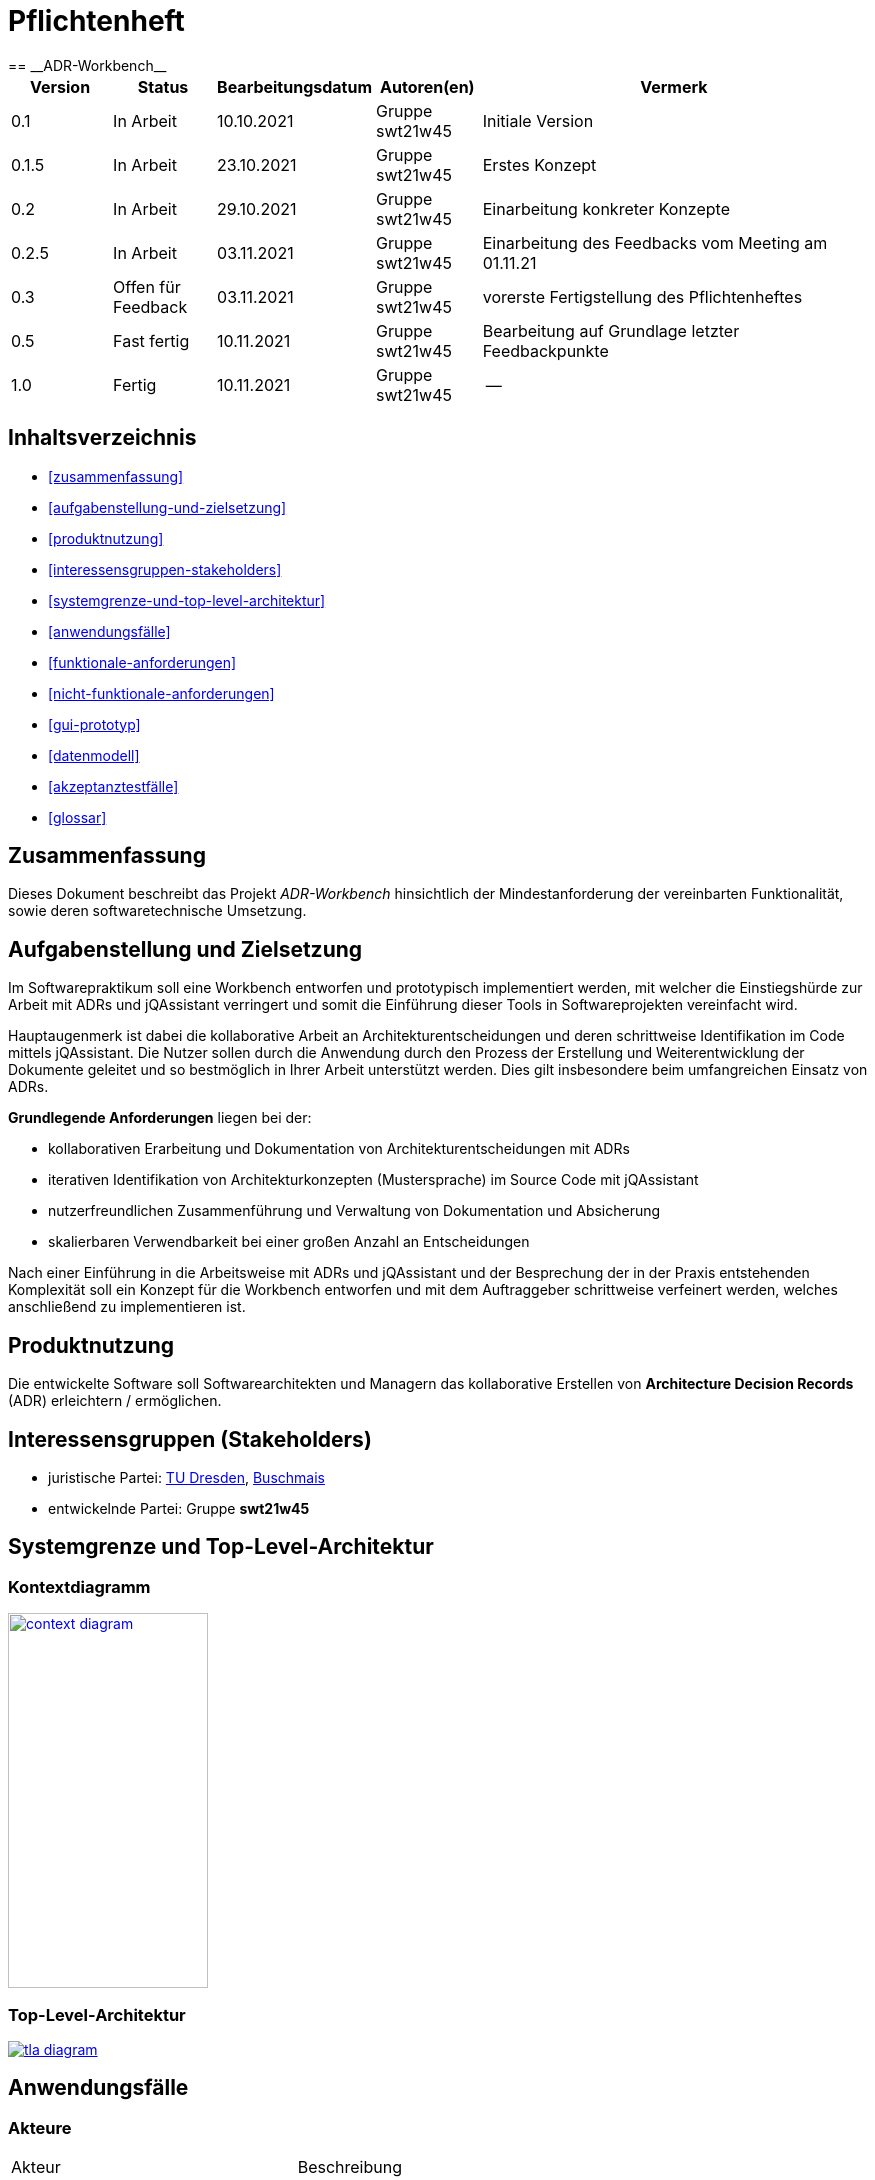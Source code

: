 = Pflichtenheft
:project_name: ADR-Workbench
== __{project_name}__

[options="header"]
[cols="1, 1, 1, 1, 4"]
|===
|Version | Status      | Bearbeitungsdatum   | Autoren(en)           |  Vermerk
|0.1     | In Arbeit   | 10.10.2021          | Gruppe swt21w45       | Initiale Version
|0.1.5   | In Arbeit   | 23.10.2021          | Gruppe swt21w45       | Erstes Konzept
|0.2     | In Arbeit   | 29.10.2021          | Gruppe swt21w45       | Einarbeitung konkreter Konzepte
|0.2.5   | In Arbeit   | 03.11.2021          | Gruppe swt21w45       | Einarbeitung des Feedbacks vom Meeting am 01.11.21
|0.3     | Offen für Feedback | 03.11.2021   | Gruppe swt21w45       | vorerste Fertigstellung des Pflichtenheftes
|0.5     | Fast fertig        | 10.11.2021   | Gruppe swt21w45       | Bearbeitung auf Grundlage letzter Feedbackpunkte
|1.0     | Fertig             | 10.11.2021   | Gruppe swt21w45       | --
|===

== Inhaltsverzeichnis
* <<zusammenfassung>>
* <<aufgabenstellung-und-zielsetzung>>
* <<produktnutzung>>
* <<interessensgruppen-stakeholders>>
* <<systemgrenze-und-top-level-architektur>>
* <<anwendungsfälle>>
* <<funktionale-anforderungen>>
* <<nicht-funktionale-anforderungen>>
* <<gui-prototyp>>
* <<datenmodell>>
* <<akzeptanztestfälle>>
* <<glossar>>

== Zusammenfassung
Dieses Dokument beschreibt das Projekt __{project_name}__ hinsichtlich der Mindestanforderung der vereinbarten Funktionalität, sowie deren softwaretechnische Umsetzung.

== Aufgabenstellung und Zielsetzung

Im Softwarepraktikum soll eine Workbench entworfen und prototypisch implementiert werden, mit
welcher die Einstiegshürde zur Arbeit mit ADRs und jQAssistant verringert und somit die Einführung
dieser Tools in Softwareprojekten vereinfacht wird.

Hauptaugenmerk ist dabei die kollaborative Arbeit
an Architekturentscheidungen und deren schrittweise Identifikation im Code mittels jQAssistant. Die
Nutzer sollen durch die Anwendung durch den Prozess der Erstellung und Weiterentwicklung der
Dokumente geleitet und so bestmöglich in Ihrer Arbeit unterstützt werden. Dies gilt insbesondere beim
umfangreichen Einsatz von ADRs.

*Grundlegende Anforderungen* liegen bei der:

* kollaborativen Erarbeitung und Dokumentation von Architekturentscheidungen mit ADRs

* iterativen Identifikation von Architekturkonzepten (Mustersprache) im Source Code mit jQAssistant

* nutzerfreundlichen Zusammenführung und Verwaltung von Dokumentation und Absicherung

* skalierbaren Verwendbarkeit bei einer großen Anzahl an Entscheidungen

Nach einer Einführung in die Arbeitsweise mit ADRs und jQAssistant und der Besprechung der in der
Praxis entstehenden Komplexität soll ein Konzept für die Workbench entworfen und mit dem
Auftraggeber schrittweise verfeinert werden, welches anschließend zu implementieren ist.

== Produktnutzung
Die entwickelte Software soll Softwarearchitekten und Managern das kollaborative Erstellen von *Architecture Decision Records* (ADR) erleichtern / ermöglichen.

== Interessensgruppen (Stakeholders)
* juristische Partei: https://tu-dresden.de/ing/informatik/smt/st[TU Dresden], https://www.buschmais.de/[Buschmais]

* entwickelnde Partei: Gruppe *swt21w45*

== Systemgrenze und Top-Level-Architektur

=== Kontextdiagramm
image::models/analysis/context-diagram.png[width=200, height=375, link="models/analysis/context-diagram.puml"]

=== Top-Level-Architektur
image::models/analysis/tla-diagram.png[link="models/analysis/tla-diagram.puml"]

== Anwendungsfälle

=== Akteure
[cols="1,2"]
|===
|Akteur | Beschreibung
|Admin | Benutzerverwaltung (Erstellen, Ändern, Löschen); Rechteverwaltung (Rechte entziehen, Rechte vergeben); finale Entscheidungsgewalt hinsichtlich Voting; besitzt alle Funktionen des Developers
|Developer | ADRs vorschlagen, erstellen, ansehen, bearbeiten, taggen, voten / wählen, kommentieren; Benachrichtigungen über Änderungen erhalten; als Nutzer einloggen 
|===

=== Überblick Anwendungsfalldiagramm

image::models/analysis/use-case-diagram.png[link="models/analysis/use-case-diagram.puml"]

=== Anwendungsfallbeschreibungen
In diesem Abschnitt sind ausgewählte Beispielanwendungen aufgeführt (keine vollständige Liste aller Anwendungen).
Die Kontrolle der Anwendungsfälle erfolgt über die unter "<<akzeptanztestfälle>>" aufgeührten Tests.

[cols="1,2"]
|===
|Anwendungsfall |Beschreibung
|Management von Accounts |berechtigter Nutzer erstellt neuen Nutzer (*nN1*); *nN1* wird benachrichtigt; *nN1* loggt sich im System ein; *nN1* erhält Berechtigung zum Managment von Accounts; *nN1* erstellt weiteren neuen Nutzer (*nN2*); *nN2* wird von berechtigter Person gelöscht; *nN1* löscht seinen Account
|Management von ADRs |Nutzer (*N*) erstellt ein ADR inkl. Titel; ADR Status wird auf "privat" gesetzt; erstelltes ADR wird von ADR-Übersicht aus geöffnet; *N* sieht erstelltes ADR mit allen Eigenschaften; *N* bearbeitet Eigenschaft des ADRs; *N* taggt ADR; *N* löscht ADR
|Gemeinsame Arbeit an ADR |Berechtigter Nutzer (*bN*) lädt Nutzer (*eNs*) zur Bearbeitung eines bestehenden ADRs (mit Status "privat") ein (mit Optionen auf verschiedene Mitarbeitsmodi... siehe <<kollaboratives-arbeiten>>); eingeladene Nutzer (*eNs*) werden benachrichtigt; *eNs* nehmen Einladung an/lehnen ab; *eNs* führen diverse Aktionen (entsprechend der Mitarbeitsmodi) auf dem ADR aus; *bN* schlägt ADR zum gemeinsamen internen Review vor; ADR Status wird auf "privat_proposed" gesetzt; *eNs* stimmen ab und hinterlassen Feedback; *bN* schaltet ADR für alle Nutzer frei; ADR Status wird auf "open" gesetzt; alle Nutzer können ADR einsehen; *bNs* schlägt ADR zur Fertigstellung vor; ADR Status wird auf "proposed" gesetzt; *bNs* stimmen ab; ADR wird angenommen/abgelehnt
|===

== Funktionale Anforderungen

=== Muss-Kriterien

==== Bearbeitung von ADRs:

* möglichst einfache Bearbeitung von ADRs auf grafischer Oberfläche

==== Organisation vorhandener ADRs:

* übersichtliche Ansicht für vorhandene ADRs
** verschiedene Sortierungen und Filter für einfachere Verwaltung (z.B. Filterung nach Status)
* Tags für ADRs zur einfacheren Identifikation

==== Nutzerverwaltung:

* verschiedene Berechtigungen für Benutzer (auch ADR spezifisch)
** durch berechtigte Personen erteilbare Berechtigungen für:
*** Mitarbeit an ADRs (mehrere Einzelberechtigungen; siehe <<kollaboratives-arbeiten>>)
*** Vorschlag von und Abstimmung über ADRs
*** Verwaltung von Nutzern (Erstellung + Löschung + erteilen von Berechtigungen)


==== kollaboratives Arbeiten:

* Einladen von Usern zu Mitarbeit an ADRs zum
** Einsehen der ADR-Inhalte
** kommentieren der ADRs
*** Kommentare zu bestimmten Zeilen im ADR erstellen
*** Kommentare beantworten
** mitbearbeiten der ADRs
*** Benachrichtigung von Nutzern bei eingehenden Änderungen während der Bearbeitung eines ADRs
** teilnehmen an geschlossenen Reviews (+ evtl. Voting)

==== Constraint-Anhänge für ADRs:

* anhängen von Constraints (jQAssistant) an ADRs
* Integration von jQAssistant-Regeln

{empty} +

=== Kann Kriterien

==== Bearbeitung von ADRs:

* Referenzierung hochgeladener Inhalte (z.B. Einbindung AsciiDoc Dateien)

==== Organisation vorhandener ADRs:

* Historie von durchgeführten Änderungen
** mögliche Wiederherstellung älterer Versionen
* Export vorhandener ADRs (Asciidoc)

==== Nutzerverwaltung:

* Einteilung in Nutzergruppen mit geteilten Berechtigungen

==== kollaboratives Arbeiten zwischen Nutzern:

* synchrone Bearbeitung von ADRs mit mehreren Entwicklern
* Benachrichtigung über diverse Vorgänge per Mail
* Dashboard für Nutzer mit neuesten Aktivitäten (z.B. Änderungen in relevanten ADRs) evtl Kanban-Board

==== Constraint-Anhänge für ADRs:

* Ausführung von jQAssistant-Constraints gegen eine Neo4J-Datenbank

==== Grafische Oberfläche:

* verschiedene Spracheinstellungen
* Theming nach Buschmais Farben
* Karl Klammer (Clippy) ähnliches Hilfe-Tool zur Einfindung in die Anwendung

{empty} +

== Nicht-Funktionale Anforderungen

=== Qualitätsziele

[cols="1,2,1"]
|===
|Kriterium |Beschreibung |Priorität

|Lesbarkeit |Verständlichkeit des Codes | 1
|Änderbarkeit |leichte Erweiterbarkeit + Modifizierbarkeit des Codes | 2
|Testbarkeit |sichere Gewährleistung der Funktionen durch Testfälle | 3
|Bedienbarkeit |nutzerfreundliche Bedienung der Anwendung | 1
|Erlernbarkeit |intuitives Design des Frontends | 2
|===

1 = höchste Priorität; 3 = niedrigste Priorität


=== Konkrete Nicht-Funktionale Anforderungen

[cols="1,2"]
|===
|Kriterium |Umsetzung der unter "<<qualitätsziele>>" aufgeführten Ziele

|Lesbarkeit |erkennbare Strukturen im Code mit Kommentaren an notwendigen Stellen im Code zur besseren und leichteren Einarbeitung in die Funktionsweise
|Änderbarkeit |Andockmöglichkeiten neuer Klassen an bestehende Infrastruktur sowie möglichst modulare Programmierung
|Testbarkeit |möglichst große Abdeckung mehrerer Testfälle durch klare Strukturierung von Anwendungsfällen und Entwicklung entsprechender <<akzeptanztestfälle>>
|Bedienbarkeit |grafisch übersichtliche Benutzeroberfläche mit sinnvollen <<anwendungsfallbeschreibungen,Ver>><<aufgabenstellung-und-zielsetzung,lin>><<datenmodell,kun>><<gui-prototyp,gen>> und Sortierungsmöglichkeiten
|Erlernbarkeit |Nutzer wird grafisch geleitet durch übersichtliche und intuitive Platzierung wichtiger Interaktionspunkte; es wird sich im grafischen Design an geltende Konventionen gehalten um verständlicheres Layout zu ermöglichen


|===

== GUI Prototyp

=== Grafische Umsetzung

Die nachfolgenden Bilder zeigen eine mögliche, unverbindliche grafische Umsetzung und können als erste Impressionen gesehen werden.

==== Navigation
image::images/navigation.png[]

==== Kanban-Board
image::images/kanban-board.png[]

==== Erstellung eines ADR
image::images/create-adr.png[]

==== Voting eines ADR
image::images/vote-adr.png[]

==== Nutzerverwaltung
image::images/user-control.png[]

==== ADR im Kanban-Board
image::images/adr-in-kanban.png[]

=== Überblick: Dialoglandkarte
image::images/dialog-map.png[]

=== Dialogbeschreibung
[cols="1,2,3"]
|===
|Dialog |Beschreibung |Maskenelemente
|Navigation -> Create ADR|Weiterleitung zur Seite ADR-Erstellung, um ein neues ADR zu erstellen|beschriftete Textfelder, zur Informationseingabe; Create-Button, um das ADR auf Fehler zu prüfen und zu erstellen / speichern
|Create ADR -> Kanban-Board|Weiterleitung auf die ADR-Overview-Seite, auf welcher alle ADRs aufgelistet sind|Tickets, die ADRs darstellen; Tickets können als Button dienen und zeigen Informationen auf (z.B. durch Hovern); Tickets sind nach ihrem aktuellen Status gruppiert; Sobald ein User über ein ADR abgestimmt hat, wird für diesen das bisherige Ergebnis der Abstimmung sichtbar
|Kanban-Board -> Vote ADR|Weiterleitung auf ADR-Voting Seite durch Interaktion ("Klick") mit einem Ticket|Anzeigen jeglicher Informationen über das ADR (Titel, Status, ...); Akzeptieren-Button zum Bestätigen eines ADR; Ablehnen-Button zum Ablehnen eines ADR; Kommentar-Sektion, um Kommentare zu hinterlassen; Sollte ein User noch nicht abgestimmt haben, ist für ihn das Ergebnis des Votings nicht sichtbar. Dies ändert sich nach erfolgreicher Abstimmung.
|Navigation -> User-Control|Weiterleitung auf die Seite der Nutzerverwaltung (falls berechtigt)| Auflistung aller Mitglieder und der entsprechenden Gruppe; Textfeld, um bestimmten Nutzer per Namen zu suchen; Auflistung aller Gruppen mit entsprechenden Informationen und Eigenschaften
|===

== Datenmodell

=== Überblick: Klassendiagramm
image::models/analysis/data_model-diagram.png[width=700, height=575, link="models/analysis/data_model-diagram.puml"]

=== Klassen und Enumerationen
Dieser Abschnitt stellt eine Vereinigung von Glossar und der Beschreibung von Klassen/Enumerationen dar. Jede Klasse und Enumeration wird in Form eines Glossars textuell beschrieben. Zusätzlich werden eventuellen Konsistenz- und Formatierungsregeln aufgeführt.

[options="header"]
|===
|Klasse/Enumeration |Beschreibung
|adr.ADRContainer | Dient als ein Ordner in der Speicherhierarchie und Filterstruktur der ADRs. Enthält Default-AccessFlags für alle drin referenzierten ADRs und ADRContainers
|adr.ADR | Basisklasse zur Speicherung von relevanten Informationen von einem ADR, dazu gehören die Sektionen eines ADRs (z.B. title, content, etc.), die globalen und gruppenbezogenen AccessFlags, extern gebundene Inhalte und Dateien, User-Kommentare und Cypher-Constraints. Ein ADR kann auch abhängige ADRs referenzieren jedoch nicht besitzen, und somit eine baum-strukturierte Abhängigkeit modellieren, ohne die Speicherungshierachie zu verletzen. Ein ADR enthält auch "Tags" die als Filter-Suchwörter verwendet werden können.
|adr.Comment| Basisklasse zur Speicherung von einem User-Kommentar. Ein Kommentar kann andere Kommentare besitzen und somit die "Replies"-Hierarchie repräsentieren.
|adr.status.ADRStatus| Interface für alle Klassen die zur Speicherung von Status-relevanten Informationen (z.B. Creation date, Refusal reason, etc.) dienen.
|adr.status.ADRStatusType| Enum zur Unterscheidung zwischen den verschiedenen Status-Typen, die ein ADR annehmen kann.
|adr.status.ADRStatusCreated| Klasse zur Speicherung relevanter Informationen bezüglich eines ADRs was frisch kreiert wurde.
|adr.status.ADRStatusInternallyProposed| Klasse zur Speicherung relevanter Informationen bezüglich eines ADRs über den ein internes Voting abläuft.
|adr.status.ADRStatusProposed| Klasse zur Speicherung relevanter Informationen bezüglich eines ADRs über den ein öffentliches Voting abläuft.
|adr.status.ADRStatusApproved| Klasse zur Speicherung relevanter Informationen bezüglich eines ADRs was durch ein öffentliches Voting akzeptiert wurde.
|adr.status.ADRStatusDeclined| Klasse zur Speicherung relevanter Informationen bezüglich eines ADRs was durch ein öffentliches Voting abgelehnt wurde.
|adr.status.ADRStatusSuperseded| Klasse zur Speicherung relevanter Informationen bezüglich eines ADRs was durch einen anderen ADR abgelöst wurde.
|adr.external.ExternalContent| Basisklasse zur Speicherung von externen Inhalten. Der Typ des externen Inhalts kann über die Enum ExternalContentType angefragt werden.
|adr.external.ExternalContentType | Enum zur Unterscheidung zwischen den verschiedenen Typen, die eine externe Datei annehmen kann.
|adr.voting.VoteType| Enum zur Unterscheidung zwischen den Vote-Varianten
|adr.voting.ADRReview| Basisklasse zur Speicherung von Informationen von einem laufenden "Voting Session"
|adr.users.User| Dient der Speicherung von user-relevanten Informationen (z.B. UserName, pwd, Rechten, etc.).
|adr.users.AccessGroup| Speichert die Privilegien von einer Gruppe von users.
|adr.users.AccessRights| Speichert die AccessFlags zu einem ADR bezüglich einer Nutzergruppe.
|adr.users.UserRights| Speichert die Rechte von einem Nutzer bezüglich Nutzerverwaltung
|adr.image.Image| Speichert Metadaten von einem externen Bild
|adr.notifications.Notification| Interface für alle Notification-Typen
|adr.notifications.NotificationType| Enum zur Unterscheidung zwischen Notifications-Typen
|adr.notifications.VotePendingNotification| Speichert eine laufende Notification und referenziert den relevanten ADRReview
|===

== Akzeptanztestfälle
In diesem Abschnitt sind die Testfälle zu den (unter "<<anwendungsfallbeschreibungen>>" aufgeführten) Beispieleanwendungen aufgeführt.

[cols="1,2,3"]
|===
|ID |Anwendungsfall |Test

|00-19 |Management von Accounts |Neuer Nutzer (*nN1*) wird erstellt; Test, ob *nN1* Benachrichtigung erhalten hat; Test, ob *nN1* sich einloggen kann; *nN1* erhält Berechtigung zum Managment von Accounts; *nN1* erstellt weiteren neuen Nutzer (*nN2*); Test, ob *nN2* sich einloggen kann; *nN2* wird von berechtigter Person gelöscht; Test, ob *nN2* gelöscht wurde; *nN1* löscht seinen Account; Test, ob *nN1* gelöscht wurde
|20-59 |Management von ADRs |Nutzer (*N*) erstellt ein ADR inkl. Titel;  Test, ob alle ADRs in Übersicht korrekt aufgeführt werden; Test, ob ADR Status auf "privat" gesetzt wurde; Test, ob alle ADRs in Übersicht korrekt aufgeführt werden; Test, ob ADR von ADR-Übersicht aus geöffnet werden kann; Test, ob ADR korrekt dargestellt wird; *N* bearbeitet Eigenschaft des ADRs; Test, ob Änderungen korrekt übernommen wurden; *N* taggt ADR; Test, ob Tag hintugefügt wurde; Test, ob ADR bei Suche mithilfe des Tags gefunden wird (+Gegentest); *N* löscht ADR; Test, ob ADR gelöscht ist
|60-99 |Gemeinsame Arbeit an ADR |Test, ob Nutzer (außer des berechtigten Nutzers (*bN*)) ADR sehen können (sollte Fehlschlagen); (*eNs*) werden zur Bearbeitung eines bestehenden ADRs eingeladen; Test, ob eingeladene Nutzer (*eNs*) benachrichtigt werden; Test, ob *eNs* Einladung annehmen/ablehnen konnen; Test, ob *eNs* diverse Aktionen auf dem ADR korrekt ausführen können; *bN* schlägt ADR zum gemeinsamen internen Review vor; Test, ob ADR Status auf "privat_proposed" gesetzt wurde; Test, ob *eNs* abstimmen und Feedback hinterlassen können; Test, ob Abstimmung korrekt ausgewerte wurde und Feedback korrekt angezeigt wird; *bN* schaltet ADR für alle Nutzer frei; Test, ob ADR Status auf "open" gesetzt wurde; Test, ob andere Nutzer (außer *eNs*) ADR nun auch einsehen können; *bN* schlägt ADR zur Fertigstellung vor; Test, ob ADR Status auf "proposed" gesetzt wurde; *bNs* stimmen ab; ADR wird angenommen/abgelehnt;

|===
== Glossar
=== ADR
Das *Architecture Decision Record* (ADR) ist eine textbasierte Datenstruktur, die es ermöglicht, Entscheidungen über eine Architektur - innerhalb der Software - zu treffen.
Dabei enthält ein ADR alle nötigen Informationen, wie Titel, Status, die eigentliche Entscheidung, Beschreibung und daraus resultierende Konsequenzen.
Dies bietet Software-Entwicklern / - Architekten die Möglichkeit, ohne großen Aufwand Architektur-Entscheidungen zu diskutieren und zu dokumentieren.
Dadurch soll eine klare Struktur all dieser getroffenen Entscheidungen ermöglichen, sowie den eigentlichen Entwicklungsprozess erleichtern.

=== jQAssistant
==== Beschreibung
jQAssistant ist ein Tool, das die Definition und Validierung von projektspezifischen Regeln auf struktureller Ebene ermöglicht. Es basiert auf der Graphdatenbank Neo4j und kann leicht in den Build-Prozess eingebunden werden, um die Erkennung von Constraint-Verletzungen zu automatisieren und Berichte über benutzerdefinierte Konzepte und Metriken zu erstellen.

==== Schematischer Aufbau
image::models/analysis/jqassistant.png[link="models/analysis/jqassistant.puml"]

